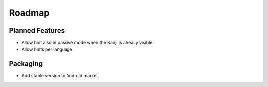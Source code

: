 Roadmap
=======

Planned Features
----------------
* Allow hint also in passive mode when the Kanji is already visible
* Allow hints per language

Packaging
---------
* Add stable version to Android market

